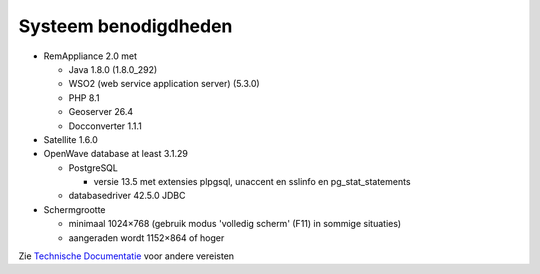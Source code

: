 Systeem benodigdheden
=====================

-  RemAppliance 2.0 met

   -  Java 1.8.0 (1.8.0_292)
   -  WSO2 (web service application server) (5.3.0)
   -  PHP 8.1
   -  Geoserver 26.4
   -  Docconverter 1.1.1

-  Satellite 1.6.0

-  OpenWave database at least 3.1.29

   -  PostgreSQL

      -  versie 13.5 met extensies plpgsql, unaccent en sslinfo en
         pg_stat_statements

   -  databasedriver 42.5.0 JDBC

-  Schermgrootte

   -  minimaal 1024×768 (gebruik modus 'volledig scherm' (F11) in
      sommige situaties)
   -  aangeraden wordt 1152×864 of hoger

Zie `Technische Documentatie </docs/techniek.md>`__ voor andere
vereisten
